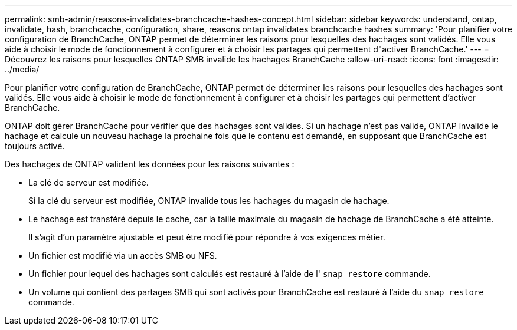 ---
permalink: smb-admin/reasons-invalidates-branchcache-hashes-concept.html 
sidebar: sidebar 
keywords: understand, ontap, invalidate, hash, branchcache, configuration, share, reasons ontap invalidates branchcache hashes 
summary: 'Pour planifier votre configuration de BranchCache, ONTAP permet de déterminer les raisons pour lesquelles des hachages sont validés. Elle vous aide à choisir le mode de fonctionnement à configurer et à choisir les partages qui permettent d"activer BranchCache.' 
---
= Découvrez les raisons pour lesquelles ONTAP SMB invalide les hachages BranchCache
:allow-uri-read: 
:icons: font
:imagesdir: ../media/


[role="lead"]
Pour planifier votre configuration de BranchCache, ONTAP permet de déterminer les raisons pour lesquelles des hachages sont validés. Elle vous aide à choisir le mode de fonctionnement à configurer et à choisir les partages qui permettent d'activer BranchCache.

ONTAP doit gérer BranchCache pour vérifier que des hachages sont valides. Si un hachage n'est pas valide, ONTAP invalide le hachage et calcule un nouveau hachage la prochaine fois que le contenu est demandé, en supposant que BranchCache est toujours activé.

Des hachages de ONTAP valident les données pour les raisons suivantes :

* La clé de serveur est modifiée.
+
Si la clé du serveur est modifiée, ONTAP invalide tous les hachages du magasin de hachage.

* Le hachage est transféré depuis le cache, car la taille maximale du magasin de hachage de BranchCache a été atteinte.
+
Il s'agit d'un paramètre ajustable et peut être modifié pour répondre à vos exigences métier.

* Un fichier est modifié via un accès SMB ou NFS.
* Un fichier pour lequel des hachages sont calculés est restauré à l'aide de l' `snap restore` commande.
* Un volume qui contient des partages SMB qui sont activés pour BranchCache est restauré à l'aide du `snap restore` commande.

